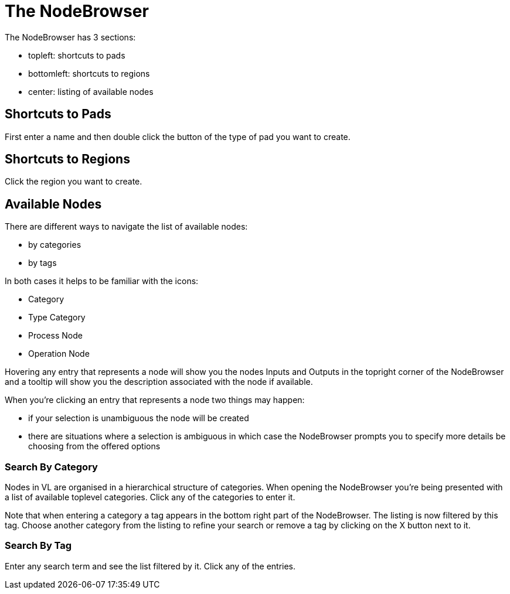 # The NodeBrowser

The NodeBrowser has 3 sections:

* topleft: shortcuts to pads 
* bottomleft: shortcuts to regions
* center: listing of available nodes

## Shortcuts to Pads
First enter a name and then double click the button of the type of pad you want to create. 

## Shortcuts to Regions
Click the region you want to create.

## Available Nodes
There are different ways to navigate the list of available nodes:

* by categories
* by tags

In both cases it helps to be familiar with the icons: 

- Category
- Type Category
- Process Node
- Operation Node

Hovering any entry that represents a node will show you the nodes Inputs and Outputs in the topright corner of the NodeBrowser and a tooltip will show you the description associated with the node if available. 

When you're clicking an entry that represents a node two things may happen:

* if your selection is unambiguous the node will be created
* there are situations where a selection is ambiguous in which case the NodeBrowser prompts you to specify more details be choosing from the offered options

### Search By Category
Nodes in VL are organised in a hierarchical structure of categories. When opening the NodeBrowser you're being presented with a list of available toplevel categories. Click any of the categories to enter it. 

Note that when entering a category a tag appears in the bottom right part of the NodeBrowser. The listing is now filtered by this tag. Choose another category from the listing to refine your search or remove a tag by clicking on the X button next to it.

### Search By Tag
Enter any search term and see the list filtered by it. Click any of the entries. 
